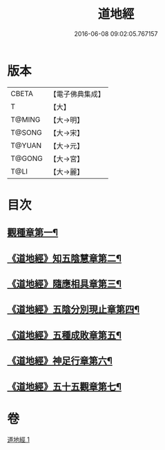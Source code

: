#+TITLE: 道地經 
#+DATE: 2016-06-08 09:02:05.767157

* 版本
 |     CBETA|【電子佛典集成】|
 |         T|【大】     |
 |    T@MING|【大→明】   |
 |    T@SONG|【大→宋】   |
 |    T@YUAN|【大→元】   |
 |    T@GONG|【大→宮】   |
 |      T@LI|【大→麗】   |

* 目次
** [[file:KR6i0244_001.txt::001-0230c12][觀種章第一¶]]
** [[file:KR6i0244_001.txt::001-0231b23][《道地經》知五陰慧章第二¶]]
** [[file:KR6i0244_001.txt::001-0231c12][《道地經》隨應相具章第三¶]]
** [[file:KR6i0244_001.txt::001-0231c25][《道地經》五陰分別現止章第四¶]]
** [[file:KR6i0244_001.txt::001-0232a18][《道地經》五種成敗章第五¶]]
** [[file:KR6i0244_001.txt::001-0235b24][《道地經》神足行章第六¶]]
** [[file:KR6i0244_001.txt::001-0236a15][《道地經》五十五觀章第七¶]]

* 卷
[[file:KR6i0244_001.txt][道地經 1]]

